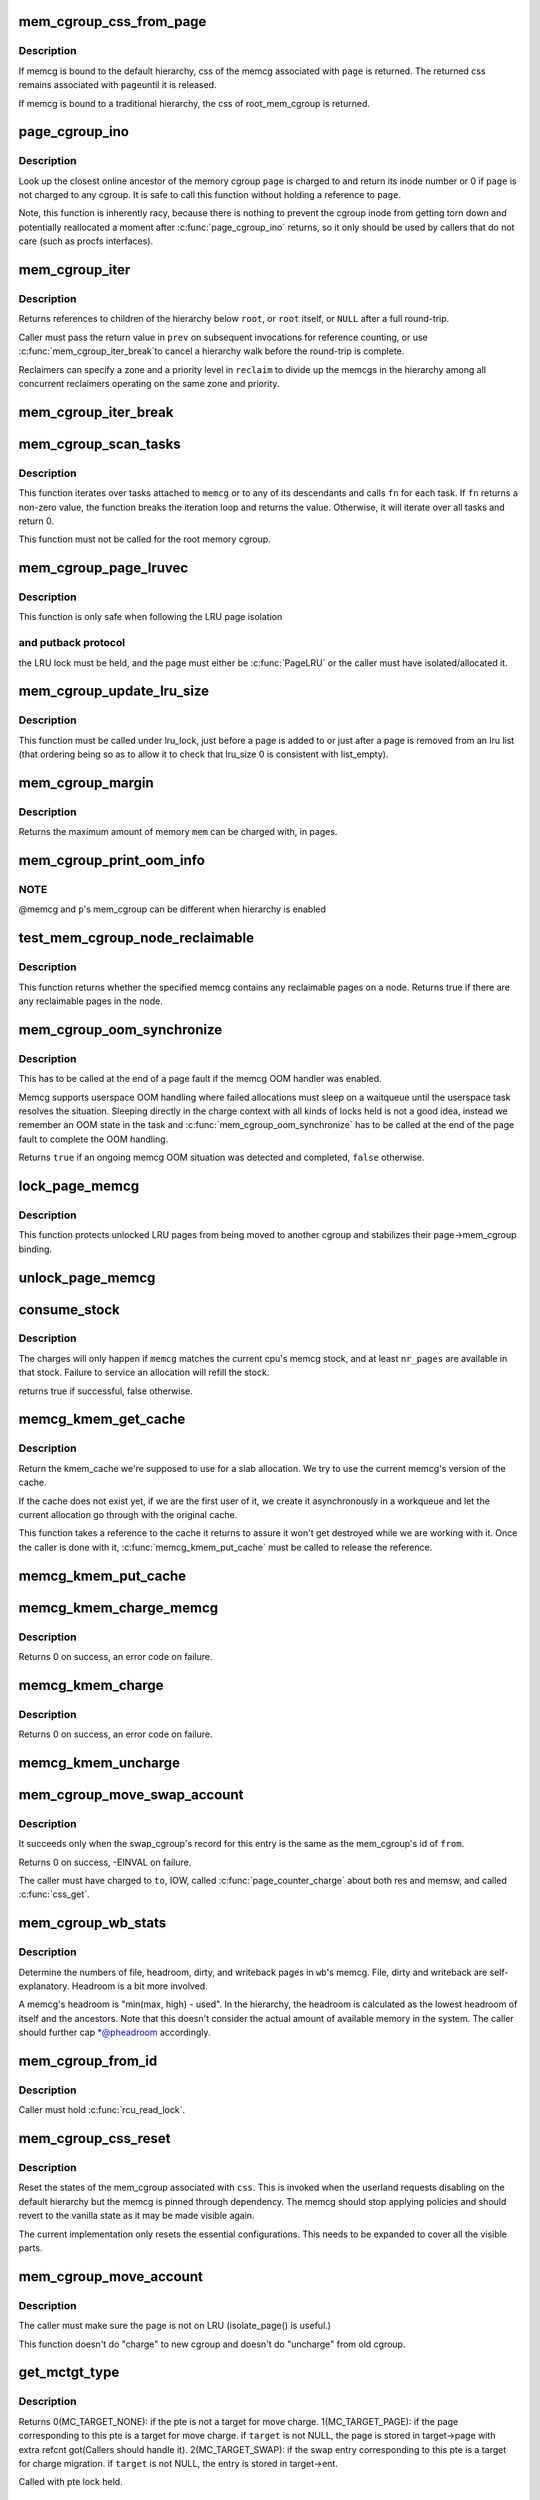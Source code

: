 .. -*- coding: utf-8; mode: rst -*-
.. src-file: mm/memcontrol.c

.. _`mem_cgroup_css_from_page`:

mem_cgroup_css_from_page
========================

.. c:function:: struct cgroup_subsys_state *mem_cgroup_css_from_page(struct page *page)

    css of the memcg associated with a page

    :param struct page \*page:
        page of interest

.. _`mem_cgroup_css_from_page.description`:

Description
-----------

If memcg is bound to the default hierarchy, css of the memcg associated
with \ ``page``\  is returned.  The returned css remains associated with \ ``page``\ 
until it is released.

If memcg is bound to a traditional hierarchy, the css of root_mem_cgroup
is returned.

.. _`page_cgroup_ino`:

page_cgroup_ino
===============

.. c:function:: ino_t page_cgroup_ino(struct page *page)

    return inode number of the memcg a page is charged to

    :param struct page \*page:
        the page

.. _`page_cgroup_ino.description`:

Description
-----------

Look up the closest online ancestor of the memory cgroup \ ``page``\  is charged to
and return its inode number or 0 if \ ``page``\  is not charged to any cgroup. It
is safe to call this function without holding a reference to \ ``page``\ .

Note, this function is inherently racy, because there is nothing to prevent
the cgroup inode from getting torn down and potentially reallocated a moment
after \ :c:func:`page_cgroup_ino`\  returns, so it only should be used by callers that
do not care (such as procfs interfaces).

.. _`mem_cgroup_iter`:

mem_cgroup_iter
===============

.. c:function:: struct mem_cgroup *mem_cgroup_iter(struct mem_cgroup *root, struct mem_cgroup *prev, struct mem_cgroup_reclaim_cookie *reclaim)

    iterate over memory cgroup hierarchy

    :param struct mem_cgroup \*root:
        hierarchy root

    :param struct mem_cgroup \*prev:
        previously returned memcg, NULL on first invocation

    :param struct mem_cgroup_reclaim_cookie \*reclaim:
        cookie for shared reclaim walks, NULL for full walks

.. _`mem_cgroup_iter.description`:

Description
-----------

Returns references to children of the hierarchy below \ ``root``\ , or
\ ``root``\  itself, or \ ``NULL``\  after a full round-trip.

Caller must pass the return value in \ ``prev``\  on subsequent
invocations for reference counting, or use \ :c:func:`mem_cgroup_iter_break`\ 
to cancel a hierarchy walk before the round-trip is complete.

Reclaimers can specify a zone and a priority level in \ ``reclaim``\  to
divide up the memcgs in the hierarchy among all concurrent
reclaimers operating on the same zone and priority.

.. _`mem_cgroup_iter_break`:

mem_cgroup_iter_break
=====================

.. c:function:: void mem_cgroup_iter_break(struct mem_cgroup *root, struct mem_cgroup *prev)

    abort a hierarchy walk prematurely

    :param struct mem_cgroup \*root:
        hierarchy root

    :param struct mem_cgroup \*prev:
        last visited hierarchy member as returned by \ :c:func:`mem_cgroup_iter`\ 

.. _`mem_cgroup_scan_tasks`:

mem_cgroup_scan_tasks
=====================

.. c:function:: int mem_cgroup_scan_tasks(struct mem_cgroup *memcg, int (*fn)(struct task_struct *, void *), void *arg)

    iterate over tasks of a memory cgroup hierarchy

    :param struct mem_cgroup \*memcg:
        hierarchy root

    :param int (\*fn)(struct task_struct \*, void \*):
        function to call for each task

    :param void \*arg:
        argument passed to \ ``fn``\ 

.. _`mem_cgroup_scan_tasks.description`:

Description
-----------

This function iterates over tasks attached to \ ``memcg``\  or to any of its
descendants and calls \ ``fn``\  for each task. If \ ``fn``\  returns a non-zero
value, the function breaks the iteration loop and returns the value.
Otherwise, it will iterate over all tasks and return 0.

This function must not be called for the root memory cgroup.

.. _`mem_cgroup_page_lruvec`:

mem_cgroup_page_lruvec
======================

.. c:function:: struct lruvec *mem_cgroup_page_lruvec(struct page *page, struct pglist_data *pgdat)

    return lruvec for isolating/putting an LRU page

    :param struct page \*page:
        the page

    :param struct pglist_data \*pgdat:
        *undescribed*

.. _`mem_cgroup_page_lruvec.description`:

Description
-----------

This function is only safe when following the LRU page isolation

.. _`mem_cgroup_page_lruvec.and-putback-protocol`:

and putback protocol
--------------------

the LRU lock must be held, and the page must
either be \ :c:func:`PageLRU`\  or the caller must have isolated/allocated it.

.. _`mem_cgroup_update_lru_size`:

mem_cgroup_update_lru_size
==========================

.. c:function:: void mem_cgroup_update_lru_size(struct lruvec *lruvec, enum lru_list lru, int zid, int nr_pages)

    account for adding or removing an lru page

    :param struct lruvec \*lruvec:
        mem_cgroup per zone lru vector

    :param enum lru_list lru:
        index of lru list the page is sitting on

    :param int zid:
        zone id of the accounted pages

    :param int nr_pages:
        positive when adding or negative when removing

.. _`mem_cgroup_update_lru_size.description`:

Description
-----------

This function must be called under lru_lock, just before a page is added
to or just after a page is removed from an lru list (that ordering being
so as to allow it to check that lru_size 0 is consistent with list_empty).

.. _`mem_cgroup_margin`:

mem_cgroup_margin
=================

.. c:function:: unsigned long mem_cgroup_margin(struct mem_cgroup *memcg)

    calculate chargeable space of a memory cgroup

    :param struct mem_cgroup \*memcg:
        the memory cgroup

.. _`mem_cgroup_margin.description`:

Description
-----------

Returns the maximum amount of memory \ ``mem``\  can be charged with, in
pages.

.. _`mem_cgroup_print_oom_info`:

mem_cgroup_print_oom_info
=========================

.. c:function:: void mem_cgroup_print_oom_info(struct mem_cgroup *memcg, struct task_struct *p)

    Print OOM information relevant to memory controller.

    :param struct mem_cgroup \*memcg:
        The memory cgroup that went over limit

    :param struct task_struct \*p:
        Task that is going to be killed

.. _`mem_cgroup_print_oom_info.note`:

NOTE
----

@memcg and \ ``p``\ 's mem_cgroup can be different when hierarchy is
enabled

.. _`test_mem_cgroup_node_reclaimable`:

test_mem_cgroup_node_reclaimable
================================

.. c:function:: bool test_mem_cgroup_node_reclaimable(struct mem_cgroup *memcg, int nid, bool noswap)

    :param struct mem_cgroup \*memcg:
        the target memcg

    :param int nid:
        the node ID to be checked.

    :param bool noswap:
        specify true here if the user wants flle only information.

.. _`test_mem_cgroup_node_reclaimable.description`:

Description
-----------

This function returns whether the specified memcg contains any
reclaimable pages on a node. Returns true if there are any reclaimable
pages in the node.

.. _`mem_cgroup_oom_synchronize`:

mem_cgroup_oom_synchronize
==========================

.. c:function:: bool mem_cgroup_oom_synchronize(bool handle)

    complete memcg OOM handling

    :param bool handle:
        actually kill/wait or just clean up the OOM state

.. _`mem_cgroup_oom_synchronize.description`:

Description
-----------

This has to be called at the end of a page fault if the memcg OOM
handler was enabled.

Memcg supports userspace OOM handling where failed allocations must
sleep on a waitqueue until the userspace task resolves the
situation.  Sleeping directly in the charge context with all kinds
of locks held is not a good idea, instead we remember an OOM state
in the task and \ :c:func:`mem_cgroup_oom_synchronize`\  has to be called at
the end of the page fault to complete the OOM handling.

Returns \ ``true``\  if an ongoing memcg OOM situation was detected and
completed, \ ``false``\  otherwise.

.. _`lock_page_memcg`:

lock_page_memcg
===============

.. c:function:: void lock_page_memcg(struct page *page)

    lock a page->mem_cgroup binding

    :param struct page \*page:
        the page

.. _`lock_page_memcg.description`:

Description
-----------

This function protects unlocked LRU pages from being moved to
another cgroup and stabilizes their page->mem_cgroup binding.

.. _`unlock_page_memcg`:

unlock_page_memcg
=================

.. c:function:: void unlock_page_memcg(struct page *page)

    unlock a page->mem_cgroup binding

    :param struct page \*page:
        the page

.. _`consume_stock`:

consume_stock
=============

.. c:function:: bool consume_stock(struct mem_cgroup *memcg, unsigned int nr_pages)

    Try to consume stocked charge on this cpu.

    :param struct mem_cgroup \*memcg:
        memcg to consume from.

    :param unsigned int nr_pages:
        how many pages to charge.

.. _`consume_stock.description`:

Description
-----------

The charges will only happen if \ ``memcg``\  matches the current cpu's memcg
stock, and at least \ ``nr_pages``\  are available in that stock.  Failure to
service an allocation will refill the stock.

returns true if successful, false otherwise.

.. _`memcg_kmem_get_cache`:

memcg_kmem_get_cache
====================

.. c:function:: struct kmem_cache *memcg_kmem_get_cache(struct kmem_cache *cachep)

    select the correct per-memcg cache for allocation

    :param struct kmem_cache \*cachep:
        the original global kmem cache

.. _`memcg_kmem_get_cache.description`:

Description
-----------

Return the kmem_cache we're supposed to use for a slab allocation.
We try to use the current memcg's version of the cache.

If the cache does not exist yet, if we are the first user of it, we
create it asynchronously in a workqueue and let the current allocation
go through with the original cache.

This function takes a reference to the cache it returns to assure it
won't get destroyed while we are working with it. Once the caller is
done with it, \ :c:func:`memcg_kmem_put_cache`\  must be called to release the
reference.

.. _`memcg_kmem_put_cache`:

memcg_kmem_put_cache
====================

.. c:function:: void memcg_kmem_put_cache(struct kmem_cache *cachep)

    drop reference taken by memcg_kmem_get_cache

    :param struct kmem_cache \*cachep:
        the cache returned by memcg_kmem_get_cache

.. _`memcg_kmem_charge_memcg`:

memcg_kmem_charge_memcg
=======================

.. c:function:: int memcg_kmem_charge_memcg(struct page *page, gfp_t gfp, int order, struct mem_cgroup *memcg)

    charge a kmem page

    :param struct page \*page:
        page to charge

    :param gfp_t gfp:
        reclaim mode

    :param int order:
        allocation order

    :param struct mem_cgroup \*memcg:
        memory cgroup to charge

.. _`memcg_kmem_charge_memcg.description`:

Description
-----------

Returns 0 on success, an error code on failure.

.. _`memcg_kmem_charge`:

memcg_kmem_charge
=================

.. c:function:: int memcg_kmem_charge(struct page *page, gfp_t gfp, int order)

    charge a kmem page to the current memory cgroup

    :param struct page \*page:
        page to charge

    :param gfp_t gfp:
        reclaim mode

    :param int order:
        allocation order

.. _`memcg_kmem_charge.description`:

Description
-----------

Returns 0 on success, an error code on failure.

.. _`memcg_kmem_uncharge`:

memcg_kmem_uncharge
===================

.. c:function:: void memcg_kmem_uncharge(struct page *page, int order)

    uncharge a kmem page

    :param struct page \*page:
        page to uncharge

    :param int order:
        allocation order

.. _`mem_cgroup_move_swap_account`:

mem_cgroup_move_swap_account
============================

.. c:function:: int mem_cgroup_move_swap_account(swp_entry_t entry, struct mem_cgroup *from, struct mem_cgroup *to)

    move swap charge and swap_cgroup's record.

    :param swp_entry_t entry:
        swap entry to be moved

    :param struct mem_cgroup \*from:
        mem_cgroup which the entry is moved from

    :param struct mem_cgroup \*to:
        mem_cgroup which the entry is moved to

.. _`mem_cgroup_move_swap_account.description`:

Description
-----------

It succeeds only when the swap_cgroup's record for this entry is the same
as the mem_cgroup's id of \ ``from``\ .

Returns 0 on success, -EINVAL on failure.

The caller must have charged to \ ``to``\ , IOW, called \ :c:func:`page_counter_charge`\  about
both res and memsw, and called \ :c:func:`css_get`\ .

.. _`mem_cgroup_wb_stats`:

mem_cgroup_wb_stats
===================

.. c:function:: void mem_cgroup_wb_stats(struct bdi_writeback *wb, unsigned long *pfilepages, unsigned long *pheadroom, unsigned long *pdirty, unsigned long *pwriteback)

    retrieve writeback related stats from its memcg

    :param struct bdi_writeback \*wb:
        bdi_writeback in question

    :param unsigned long \*pfilepages:
        out parameter for number of file pages

    :param unsigned long \*pheadroom:
        out parameter for number of allocatable pages according to memcg

    :param unsigned long \*pdirty:
        out parameter for number of dirty pages

    :param unsigned long \*pwriteback:
        out parameter for number of pages under writeback

.. _`mem_cgroup_wb_stats.description`:

Description
-----------

Determine the numbers of file, headroom, dirty, and writeback pages in
\ ``wb``\ 's memcg.  File, dirty and writeback are self-explanatory.  Headroom
is a bit more involved.

A memcg's headroom is "min(max, high) - used".  In the hierarchy, the
headroom is calculated as the lowest headroom of itself and the
ancestors.  Note that this doesn't consider the actual amount of
available memory in the system.  The caller should further cap
\*@pheadroom accordingly.

.. _`mem_cgroup_from_id`:

mem_cgroup_from_id
==================

.. c:function:: struct mem_cgroup *mem_cgroup_from_id(unsigned short id)

    look up a memcg from a memcg id

    :param unsigned short id:
        the memcg id to look up

.. _`mem_cgroup_from_id.description`:

Description
-----------

Caller must hold \ :c:func:`rcu_read_lock`\ .

.. _`mem_cgroup_css_reset`:

mem_cgroup_css_reset
====================

.. c:function:: void mem_cgroup_css_reset(struct cgroup_subsys_state *css)

    reset the states of a mem_cgroup

    :param struct cgroup_subsys_state \*css:
        the target css

.. _`mem_cgroup_css_reset.description`:

Description
-----------

Reset the states of the mem_cgroup associated with \ ``css``\ .  This is
invoked when the userland requests disabling on the default hierarchy
but the memcg is pinned through dependency.  The memcg should stop
applying policies and should revert to the vanilla state as it may be
made visible again.

The current implementation only resets the essential configurations.
This needs to be expanded to cover all the visible parts.

.. _`mem_cgroup_move_account`:

mem_cgroup_move_account
=======================

.. c:function:: int mem_cgroup_move_account(struct page *page, bool compound, struct mem_cgroup *from, struct mem_cgroup *to)

    move account of the page

    :param struct page \*page:
        the page

    :param bool compound:
        charge the page as compound or small page

    :param struct mem_cgroup \*from:
        mem_cgroup which the page is moved from.

    :param struct mem_cgroup \*to:
        mem_cgroup which the page is moved to. \ ``from``\  != \ ``to``\ .

.. _`mem_cgroup_move_account.description`:

Description
-----------

The caller must make sure the page is not on LRU (isolate_page() is useful.)

This function doesn't do "charge" to new cgroup and doesn't do "uncharge"
from old cgroup.

.. _`get_mctgt_type`:

get_mctgt_type
==============

.. c:function:: enum mc_target_type get_mctgt_type(struct vm_area_struct *vma, unsigned long addr, pte_t ptent, union mc_target *target)

    get target type of moving charge

    :param struct vm_area_struct \*vma:
        the vma the pte to be checked belongs

    :param unsigned long addr:
        the address corresponding to the pte to be checked

    :param pte_t ptent:
        the pte to be checked

    :param union mc_target \*target:
        the pointer the target page or swap ent will be stored(can be NULL)

.. _`get_mctgt_type.description`:

Description
-----------

Returns
0(MC_TARGET_NONE): if the pte is not a target for move charge.
1(MC_TARGET_PAGE): if the page corresponding to this pte is a target for
move charge. if \ ``target``\  is not NULL, the page is stored in target->page
with extra refcnt got(Callers should handle it).
2(MC_TARGET_SWAP): if the swap entry corresponding to this pte is a
target for charge migration. if \ ``target``\  is not NULL, the entry is stored
in target->ent.

Called with pte lock held.

.. _`mem_cgroup_low`:

mem_cgroup_low
==============

.. c:function:: bool mem_cgroup_low(struct mem_cgroup *root, struct mem_cgroup *memcg)

    check if memory consumption is below the normal range

    :param struct mem_cgroup \*root:
        the highest ancestor to consider

    :param struct mem_cgroup \*memcg:
        the memory cgroup to check

.. _`mem_cgroup_low.description`:

Description
-----------

Returns \ ``true``\  if memory consumption of \ ``memcg``\ , and that of all
configurable ancestors up to \ ``root``\ , is below the normal range.

.. _`mem_cgroup_try_charge`:

mem_cgroup_try_charge
=====================

.. c:function:: int mem_cgroup_try_charge(struct page *page, struct mm_struct *mm, gfp_t gfp_mask, struct mem_cgroup **memcgp, bool compound)

    try charging a page

    :param struct page \*page:
        page to charge

    :param struct mm_struct \*mm:
        mm context of the victim

    :param gfp_t gfp_mask:
        reclaim mode

    :param struct mem_cgroup \*\*memcgp:
        charged memcg return

    :param bool compound:
        charge the page as compound or small page

.. _`mem_cgroup_try_charge.description`:

Description
-----------

Try to charge \ ``page``\  to the memcg that \ ``mm``\  belongs to, reclaiming
pages according to \ ``gfp_mask``\  if necessary.

Returns 0 on success, with \*@memcgp pointing to the charged memcg.
Otherwise, an error code is returned.

After page->mapping has been set up, the caller must finalize the
charge with \ :c:func:`mem_cgroup_commit_charge`\ .  Or abort the transaction
with \ :c:func:`mem_cgroup_cancel_charge`\  in case page instantiation fails.

.. _`mem_cgroup_commit_charge`:

mem_cgroup_commit_charge
========================

.. c:function:: void mem_cgroup_commit_charge(struct page *page, struct mem_cgroup *memcg, bool lrucare, bool compound)

    commit a page charge

    :param struct page \*page:
        page to charge

    :param struct mem_cgroup \*memcg:
        memcg to charge the page to

    :param bool lrucare:
        page might be on LRU already

    :param bool compound:
        charge the page as compound or small page

.. _`mem_cgroup_commit_charge.description`:

Description
-----------

Finalize a charge transaction started by \ :c:func:`mem_cgroup_try_charge`\ ,
after page->mapping has been set up.  This must happen atomically
as part of the page instantiation, i.e. under the page table lock
for anonymous pages, under the page lock for page and swap cache.

In addition, the page must not be on the LRU during the commit, to
prevent racing with task migration.  If it might be, use \ ``lrucare``\ .

Use \ :c:func:`mem_cgroup_cancel_charge`\  to cancel the transaction instead.

.. _`mem_cgroup_cancel_charge`:

mem_cgroup_cancel_charge
========================

.. c:function:: void mem_cgroup_cancel_charge(struct page *page, struct mem_cgroup *memcg, bool compound)

    cancel a page charge

    :param struct page \*page:
        page to charge

    :param struct mem_cgroup \*memcg:
        memcg to charge the page to

    :param bool compound:
        charge the page as compound or small page

.. _`mem_cgroup_cancel_charge.description`:

Description
-----------

Cancel a charge transaction started by \ :c:func:`mem_cgroup_try_charge`\ .

.. _`mem_cgroup_uncharge`:

mem_cgroup_uncharge
===================

.. c:function:: void mem_cgroup_uncharge(struct page *page)

    uncharge a page

    :param struct page \*page:
        page to uncharge

.. _`mem_cgroup_uncharge.description`:

Description
-----------

Uncharge a page previously charged with \ :c:func:`mem_cgroup_try_charge`\  and
\ :c:func:`mem_cgroup_commit_charge`\ .

.. _`mem_cgroup_uncharge_list`:

mem_cgroup_uncharge_list
========================

.. c:function:: void mem_cgroup_uncharge_list(struct list_head *page_list)

    uncharge a list of page

    :param struct list_head \*page_list:
        list of pages to uncharge

.. _`mem_cgroup_uncharge_list.description`:

Description
-----------

Uncharge a list of pages previously charged with
\ :c:func:`mem_cgroup_try_charge`\  and \ :c:func:`mem_cgroup_commit_charge`\ .

.. _`mem_cgroup_migrate`:

mem_cgroup_migrate
==================

.. c:function:: void mem_cgroup_migrate(struct page *oldpage, struct page *newpage)

    charge a page's replacement

    :param struct page \*oldpage:
        currently circulating page

    :param struct page \*newpage:
        replacement page

.. _`mem_cgroup_migrate.description`:

Description
-----------

Charge \ ``newpage``\  as a replacement page for \ ``oldpage``\ . \ ``oldpage``\  will
be uncharged upon free.

Both pages must be locked, \ ``newpage``\ ->mapping must be set up.

.. _`mem_cgroup_charge_skmem`:

mem_cgroup_charge_skmem
=======================

.. c:function:: bool mem_cgroup_charge_skmem(struct mem_cgroup *memcg, unsigned int nr_pages)

    charge socket memory

    :param struct mem_cgroup \*memcg:
        memcg to charge

    :param unsigned int nr_pages:
        number of pages to charge

.. _`mem_cgroup_charge_skmem.description`:

Description
-----------

Charges \ ``nr_pages``\  to \ ``memcg``\ . Returns \ ``true``\  if the charge fit within
\ ``memcg``\ 's configured limit, \ ``false``\  if the charge had to be forced.

.. _`mem_cgroup_uncharge_skmem`:

mem_cgroup_uncharge_skmem
=========================

.. c:function:: void mem_cgroup_uncharge_skmem(struct mem_cgroup *memcg, unsigned int nr_pages)

    uncharge socket memory \ ``memcg``\  - memcg to uncharge \ ``nr_pages``\  - number of pages to uncharge

    :param struct mem_cgroup \*memcg:
        *undescribed*

    :param unsigned int nr_pages:
        *undescribed*

.. _`mem_cgroup_swapout`:

mem_cgroup_swapout
==================

.. c:function:: void mem_cgroup_swapout(struct page *page, swp_entry_t entry)

    transfer a memsw charge to swap

    :param struct page \*page:
        page whose memsw charge to transfer

    :param swp_entry_t entry:
        swap entry to move the charge to

.. _`mem_cgroup_swapout.description`:

Description
-----------

Transfer the memsw charge of \ ``page``\  to \ ``entry``\ .

.. _`mem_cgroup_uncharge_swap`:

mem_cgroup_uncharge_swap
========================

.. c:function:: void mem_cgroup_uncharge_swap(swp_entry_t entry)

    uncharge a swap entry

    :param swp_entry_t entry:
        swap entry to uncharge

.. _`mem_cgroup_uncharge_swap.description`:

Description
-----------

Drop the swap charge associated with \ ``entry``\ .

.. This file was automatic generated / don't edit.

